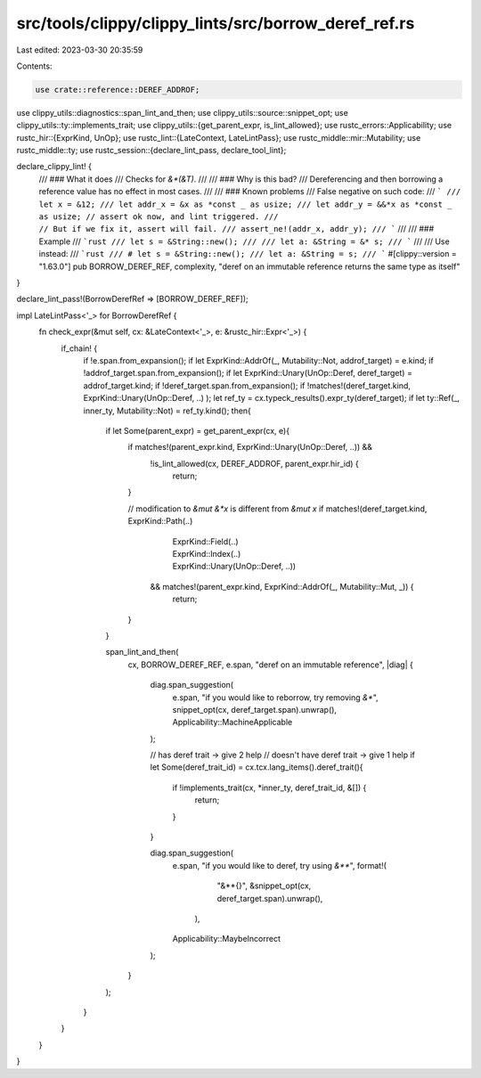 src/tools/clippy/clippy_lints/src/borrow_deref_ref.rs
=====================================================

Last edited: 2023-03-30 20:35:59

Contents:

.. code-block:: rs

    use crate::reference::DEREF_ADDROF;
use clippy_utils::diagnostics::span_lint_and_then;
use clippy_utils::source::snippet_opt;
use clippy_utils::ty::implements_trait;
use clippy_utils::{get_parent_expr, is_lint_allowed};
use rustc_errors::Applicability;
use rustc_hir::{ExprKind, UnOp};
use rustc_lint::{LateContext, LateLintPass};
use rustc_middle::mir::Mutability;
use rustc_middle::ty;
use rustc_session::{declare_lint_pass, declare_tool_lint};

declare_clippy_lint! {
    /// ### What it does
    /// Checks for `&*(&T)`.
    ///
    /// ### Why is this bad?
    /// Dereferencing and then borrowing a reference value has no effect in most cases.
    ///
    /// ### Known problems
    /// False negative on such code:
    /// ```
    /// let x = &12;
    /// let addr_x = &x as *const _ as usize;
    /// let addr_y = &&*x as *const _ as usize; // assert ok now, and lint triggered.
    ///                                         // But if we fix it, assert will fail.
    /// assert_ne!(addr_x, addr_y);
    /// ```
    ///
    /// ### Example
    /// ```rust
    /// let s = &String::new();
    ///
    /// let a: &String = &* s;
    /// ```
    ///
    /// Use instead:
    /// ```rust
    /// # let s = &String::new();
    /// let a: &String = s;
    /// ```
    #[clippy::version = "1.63.0"]
    pub BORROW_DEREF_REF,
    complexity,
    "deref on an immutable reference returns the same type as itself"
}

declare_lint_pass!(BorrowDerefRef => [BORROW_DEREF_REF]);

impl LateLintPass<'_> for BorrowDerefRef {
    fn check_expr(&mut self, cx: &LateContext<'_>, e: &rustc_hir::Expr<'_>) {
        if_chain! {
            if !e.span.from_expansion();
            if let ExprKind::AddrOf(_, Mutability::Not, addrof_target) = e.kind;
            if !addrof_target.span.from_expansion();
            if let ExprKind::Unary(UnOp::Deref, deref_target) = addrof_target.kind;
            if !deref_target.span.from_expansion();
            if !matches!(deref_target.kind, ExprKind::Unary(UnOp::Deref, ..) );
            let ref_ty = cx.typeck_results().expr_ty(deref_target);
            if let ty::Ref(_, inner_ty, Mutability::Not) = ref_ty.kind();
            then{

                if let Some(parent_expr) = get_parent_expr(cx, e){
                    if matches!(parent_expr.kind, ExprKind::Unary(UnOp::Deref, ..)) &&
                       !is_lint_allowed(cx, DEREF_ADDROF, parent_expr.hir_id) {
                        return;
                    }

                    // modification to `&mut &*x` is different from `&mut x`
                    if matches!(deref_target.kind, ExprKind::Path(..)
                                             | ExprKind::Field(..)
                                             | ExprKind::Index(..)
                                             | ExprKind::Unary(UnOp::Deref, ..))
                     && matches!(parent_expr.kind, ExprKind::AddrOf(_, Mutability::Mut, _)) {
                       return;
                    }
                }

                span_lint_and_then(
                    cx,
                    BORROW_DEREF_REF,
                    e.span,
                    "deref on an immutable reference",
                    |diag| {
                        diag.span_suggestion(
                            e.span,
                            "if you would like to reborrow, try removing `&*`",
                            snippet_opt(cx, deref_target.span).unwrap(),
                            Applicability::MachineApplicable
                        );

                        // has deref trait -> give 2 help
                        // doesn't have deref trait -> give 1 help
                        if let Some(deref_trait_id) = cx.tcx.lang_items().deref_trait(){
                            if !implements_trait(cx, *inner_ty, deref_trait_id, &[]) {
                                return;
                            }
                        }

                        diag.span_suggestion(
                            e.span,
                            "if you would like to deref, try using `&**`",
                            format!(
                                "&**{}",
                                &snippet_opt(cx, deref_target.span).unwrap(),
                             ),
                            Applicability::MaybeIncorrect
                        );

                    }
                );

            }
        }
    }
}


